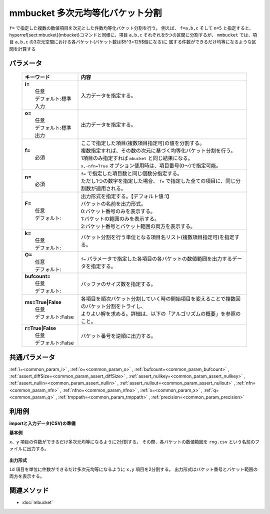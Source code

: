 mmbucket 多次元均等化バケット分割
---------------------------------------------------------------

``f=`` で指定した複数の数値項目を次元とした件数均等化バケット分割を行う。
例えば、 ``f=a,b,c`` そして ``n=5`` と指定すると、
\hyperref[sect:mbucket]{mbucket}コマンドと同様に、項目 ``a,b,c`` それぞれを5つの区間に分割するが、
``mmbucket`` では、項目 ``a,b,c`` の3次元空間における各バケット(バケット数は$5^3=125$個になる)に
属する件数ができるだけ均等になるような区間を計算する

パラメータ
''''''''''''''''''''''

  .. list-table::
    :header-rows: 1

    * - キーワード
      - 内容

    * - | **i=**
        |   任意
        |   デフォルト:標準入力
      - |   入力データを指定する。
    * - | **o=**
        |   任意
        |   デフォルト:標準出力
      - |   出力データを指定する。
    * - | **f=**
        |   必須
      - |   ここで指定した項目(複数項目指定可)の値を分割する。
        |   複数指定すれば、その数の次元に基づく均等化バケット分割を行う。
        |   1項目のみ指定すれば ``mbucket`` と同じ結果になる。
        |   ``x,-nfn=True`` オプション使用時は、項目番号(0〜)で指定可能。
    * - | **n=**
        |   必須
      - |   ``f=`` で指定した項目数と同じ個数分指定する。
        |   ただし1つの数字を指定した場合、 ``f=`` で指定した全ての項目に、同じ分割数が適用される。
    * - | **F=**
        |   任意
        |   デフォルト:
      - |   出力形式を指定する。【デフォルト値:1】
        |   バケットの名前を出力形式。
        |   0:バケット番号のみを表示する。
        |   1:バケットの範囲のみを表示する。
        |   2:バケット番号とバケット範囲の両方を表示する。
    * - | **k=**
        |   任意
        |   デフォルト:
      - |   バケット分割を行う単位となる項目名リスト(複数項目指定可)を指定する。
    * - | **O=**
        |   任意
        |   デフォルト:
      - |   ``f=`` パラメータで指定した各項目の各バケットの数値範囲を出力するデータを指定する。
    * - | **bufcount=**
        |   任意
        |   デフォルト:
      - |   バッファのサイズ数を指定する。
    * - | **ms=True|False**
        |   任意
        |   デフォルト:False
      - |   各項目を順次バケット分割していく時の開始項目を変えることで複数回のバケット分割をトライし、
        |   よりよい解を求める。詳細は、以下の「アルゴリズムの概要」を参照のこと。
    * - | **r=True|False**
        |   任意
        |   デフォルト:False
      - |   バケット番号を逆順に出力する。

共通パラメータ
''''''''''''''''''''

:ref:`i=<common_param_i>`
, :ref:`o=<common_param_o>`
, :ref:`bufcount=<common_param_bufcount>`
, :ref:`assert_diffSize=<common_param_assert_diffSize>`
, :ref:`assert_nullkey=<common_param_assert_nullkey>`
, :ref:`assert_nullin=<common_param_assert_nullin>`
, :ref:`assert_nullout=<common_param_assert_nullout>`
, :ref:`nfn=<common_param_nfn>`
, :ref:`nfno=<common_param_nfno>`
, :ref:`x=<common_param_x>`
, :ref:`q=<common_param_q>`
, :ref:`tmppath=<common_param_tmppath>`
, :ref:`precision=<common_param_precision>`

利用例
''''''''''''

**importと入力データ(CSV)の準備**
  .. code-block:: python
    :linenos:

    import nysol.mcmd as nm    
        
    with open('dat1.csv','w') as f:
      f.write(
    '''id,x,y
    A,2,7
    B,6,7
    C,5,6
    D,7,5
    E,6,4
    F,1,3
    G,3,3
    H,4,2
    I,7,2
    J,2,1
    ''')
            
    with open('dat2.csv','w') as f:
      f.write(
    '''id,x,y
    A,2,7
    A,6,7
    A,5,6
    B,7,5
    B,6,4
    B,1,3
    C,3,3
    C,4,2
    C,7,2
    C,2,1
    ''')
    
**基本例**

``x、y`` 項目の件数ができるだけ多次元均等になるように2分割する。
その際、各バケットの数値範囲を ``rng.csv`` という名前のファイルに出力する。


  .. code-block:: python
    :linenos:

    >>> nm.mmbucket(f="x:xb,y:yb", n="2,2", O="rng.csv", i="dat1.csv", o="rsl1.csv").run()
    # ## rsl1.csv の内容
    # id,x,y,xb,yb
    # A,2,7,1,2
    # B,6,7,2,2
    # C,5,6,2,2
    # D,7,5,2,2
    # E,6,4,2,1
    # F,1,3,1,1
    # G,3,3,1,1
    # H,4,2,2,1
    # I,7,2,2,1
    # J,2,1,1,1

**出力形式**

``id`` 項目を単位に件数ができるだけ多次元均等になるように ``x,y`` 項目を2分割する。
出力形式はバケット番号とバケット範囲の両方を表示する。


  .. code-block:: python
    :linenos:

    >>> nm.mmbucket(k="id", f="x:xb,y:yb", n="2,2", F="2", i="dat2.csv", o="rsl2.csv").run()
    # ## rsl2.csv の内容
    # id%0,x,y,xb,yb
    # A,2,7,1:_3.5,2:6.5_
    # A,6,7,2:3.5_,2:6.5_
    # A,5,6,2:3.5_,1:_6.5
    # B,7,5,2:3.5_,2:4.5_
    # B,6,4,2:3.5_,1:_4.5
    # B,1,3,1:_3.5,1:_4.5
    # C,3,3,1:_3.5,2:1.5_
    # C,4,2,2:3.5_,2:1.5_
    # C,7,2,2:3.5_,2:1.5_
    # C,2,1,1:_3.5,1:_1.5



関連メソッド
''''''''''''

- :doc:`mbucket` 
